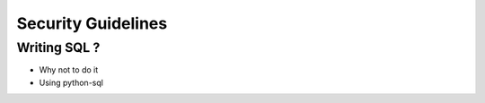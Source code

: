 Security Guidelines
===================


Writing SQL ?
-------------

* Why not to do it
* Using python-sql

